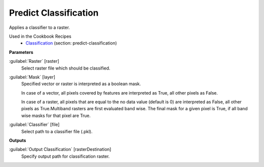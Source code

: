 .. _Predict Classification:

**********************
Predict Classification
**********************

Applies a classifier to a raster.

Used in the Cookbook Recipes
    - `Classification <https://enmap-box.readthedocs.io/en/latest/usr_section/usr_cookbook/classification.html#predict-classification>`_ (section: predict-classification)

**Parameters**


:guilabel:`Raster` [raster]
    Select raster file which should be classified.


:guilabel:`Mask` [layer]
    Specified vector or raster is interpreted as a boolean mask.
    
    In case of a vector, all pixels covered by features are interpreted as True, all other pixels as False.
    
    In case of a raster, all pixels that are equal to the no data value (default is 0) are interpreted as False, all other pixels as True.Multiband rasters are first evaluated band wise. The final mask for a given pixel is True, if all band wise masks for that pixel are True.


:guilabel:`Classifier` [file]
    Select path to a classifier file (.pkl).

**Outputs**


:guilabel:`Output Classification` [rasterDestination]
    Specify output path for classification raster.

